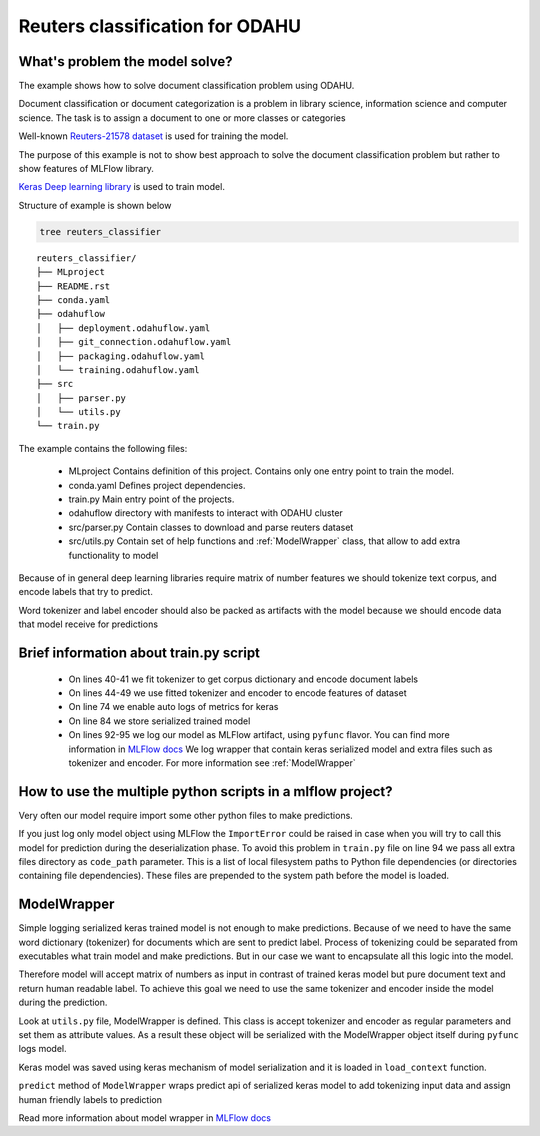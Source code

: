 Reuters classification for ODAHU
====================================

What's problem the model solve?
-----------------------------------------

The example shows how to solve document classification problem using ODAHU.

Document classification or document categorization is a problem in library science, information science and computer science.
The task is to assign a document to one or more classes or categories

Well-known  `Reuters-21578 dataset <https://kdd.ics.uci.edu/databases/reuters21578/reuters21578.html>`_ is used for training the model.

The purpose of this example is not to show best approach to solve the document classification problem but rather
to show features of MLFlow library.

`Keras Deep learning library <https://keras.io/>`_ is used to train model.

Structure of example is shown below

.. code-block:: bash

   tree reuters_classifier

::

    reuters_classifier/
    ├── MLproject
    ├── README.rst
    ├── conda.yaml
    ├── odahuflow
    │   ├── deployment.odahuflow.yaml
    │   ├── git_connection.odahuflow.yaml
    │   ├── packaging.odahuflow.yaml
    │   └── training.odahuflow.yaml
    ├── src
    │   ├── parser.py
    │   └── utils.py
    └── train.py



The example contains the following files:

 * MLproject
   Contains definition of this project. Contains only one entry point to train the model.

 * conda.yaml
   Defines project dependencies.

 * train.py
   Main entry point of the projects.

 * odahuflow
   directory with manifests to interact with ODAHU cluster

 * src/parser.py
   Contain classes to download and parse reuters dataset

 * src/utils.py
   Contain set of help functions and :ref:`ModelWrapper` class, that allow to add extra functionality to model


Because of in general deep learning libraries require matrix of number features we should tokenize text corpus,
and encode labels that try to predict.

Word tokenizer and label encoder should also be packed as artifacts with the model because we should encode data
that model receive for predictions

Brief information about train.py script
-----------------------------------------

  - On lines 40-41 we fit tokenizer to get corpus dictionary and encode document labels
  - On lines 44-49 we use fitted tokenizer and encoder to encode features of dataset
  - On line 74 we enable auto logs of metrics for keras
  - On line 84 we store serialized trained model
  - On lines 92-95 we log our model as MLFlow artifact, using ``pyfunc`` flavor.
    You can find more information in `MLFlow docs <https://www.mlflow.org/docs/latest/python_api/mlflow.pyfunc.html#mlflow.pyfunc.log_model>`_
    We log wrapper that contain keras serialized model and extra files such as tokenizer and encoder. For more information see :ref:`ModelWrapper`

How to use the multiple python scripts in a mlflow project?
------------------------------------------------------------

Very often our model require import some other python files to make predictions.

If you just log only model object using MLFlow the ``ImportError`` could be raised in case when you will try
to call this model for prediction during the deserialization phase.
To avoid this problem in ``train.py`` file on line 94 we pass all extra files directory as ``code_path`` parameter.
This is a list of local filesystem paths to Python file dependencies (or directories containing file dependencies).
These files are prepended to the system path before the model is loaded.


ModelWrapper
--------------

Simple logging serialized keras trained model is not enough to make predictions.
Because of we need to have the same word dictionary (tokenizer) for documents which are sent to predict label.
Process of tokenizing could be separated from executables what train model and make predictions.
But in our case we want to encapsulate all this logic into the model.

Therefore model will accept matrix of numbers as input in contrast of trained keras model but pure document text and return human readable label.
To achieve this goal we need to use the same tokenizer and encoder inside the model during the prediction.

Look at ``utils.py`` file, ModelWrapper is defined. This class is accept tokenizer and encoder as regular parameters and set them as attribute values.
As a result these object will be serialized with the ModelWrapper object itself during ``pyfunc`` logs model.

Keras model was saved using keras mechanism of model serialization and it is loaded in ``load_context`` function.

``predict`` method of ``ModelWrapper`` wraps predict api of serialized keras model to add tokenizing input data
and assign human friendly labels to prediction


Read more information about model wrapper in `MLFlow docs <https://www.mlflow.org/docs/latest/models.html#example-saving-an-xgboost-model-in-mlflow-format>`_
